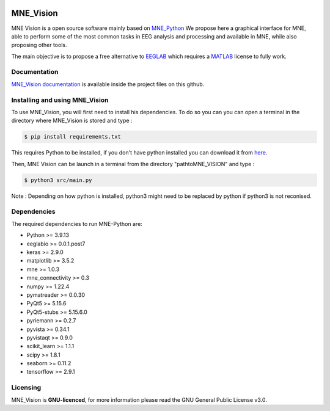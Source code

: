 .. -*- mode: rst -*-

|Mne_Vision|

MNE_Vision
==========

MNE Vision is a open source software mainly based on MNE_Python_ We propose here a graphical interface for MNE, able to perform some of the most common tasks in EEG analysis and processing and available in MNE, while also proposing other tools.

The main objective is to propose a free alternative to EEGLAB_ which requires a MATLAB_ license to fully work.

Documentation
^^^^^^^^^^^^^

`MNE_Vision documentation <docs/build/html/index.html>`_ is available inside the project files on this github.

Installing and using MNE_Vision
^^^^^^^^^^^^^^^^^^^^^^^^^^^^^^^

To use MNE_Vision, you will first need to install his dependencies.
To do so you can you can open a terminal in the directory where MNE_Vision is stored and type :

.. code-block:: console

    $ pip install requirements.txt

This requires Python to be installed, if you don't have python installed you can download it from `here <https://www.python.org/downloads/>`_.

Then, MNE Vision can be launch in a terminal from the directory "path\to\MNE_VISION\" and type :

.. code-block:: console

    $ python3 src/main.py
	
Note : Depending on how python is installed, python3 might need to be replaced by python if python3 is not reconised.

Dependencies
^^^^^^^^^^^^

The required dependencies to run MNE-Python are:

- Python >= 3.9.13
- eeglabio >= 0.0.1.post7
- keras >= 2.9.0
- matplotlib >= 3.5.2
- mne >= 1.0.3
- mne_connectivity >= 0.3
- numpy >= 1.22.4
- pymatreader >= 0.0.30
- PyQt5 >= 5.15.6
- PyQt5-stubs >= 5.15.6.0
- pyriemann >= 0.2.7
- pyvista >= 0.34.1
- pyvistaqt >= 0.9.0
- scikit_learn >= 1.1.1
- scipy >= 1.8.1
- seaborn >= 0.11.2
- tensorflow >= 2.9.1

Licensing
^^^^^^^^^

MNE_Vision is **GNU-licenced**, for more information please read the GNU General Public License v3.0.


.. End

.. _EEGLAB: https://sccn.ucsd.edu/eeglab/index.php
.. _MATLAB: https://fr.mathworks.com/products/matlab.html
.. _MNE_Python: https://mne.tools/stable/index.html
.. _Python: https://www.python.org/downloads/

.. |MNE_Vision| image:: image/mne_vision_logo.png